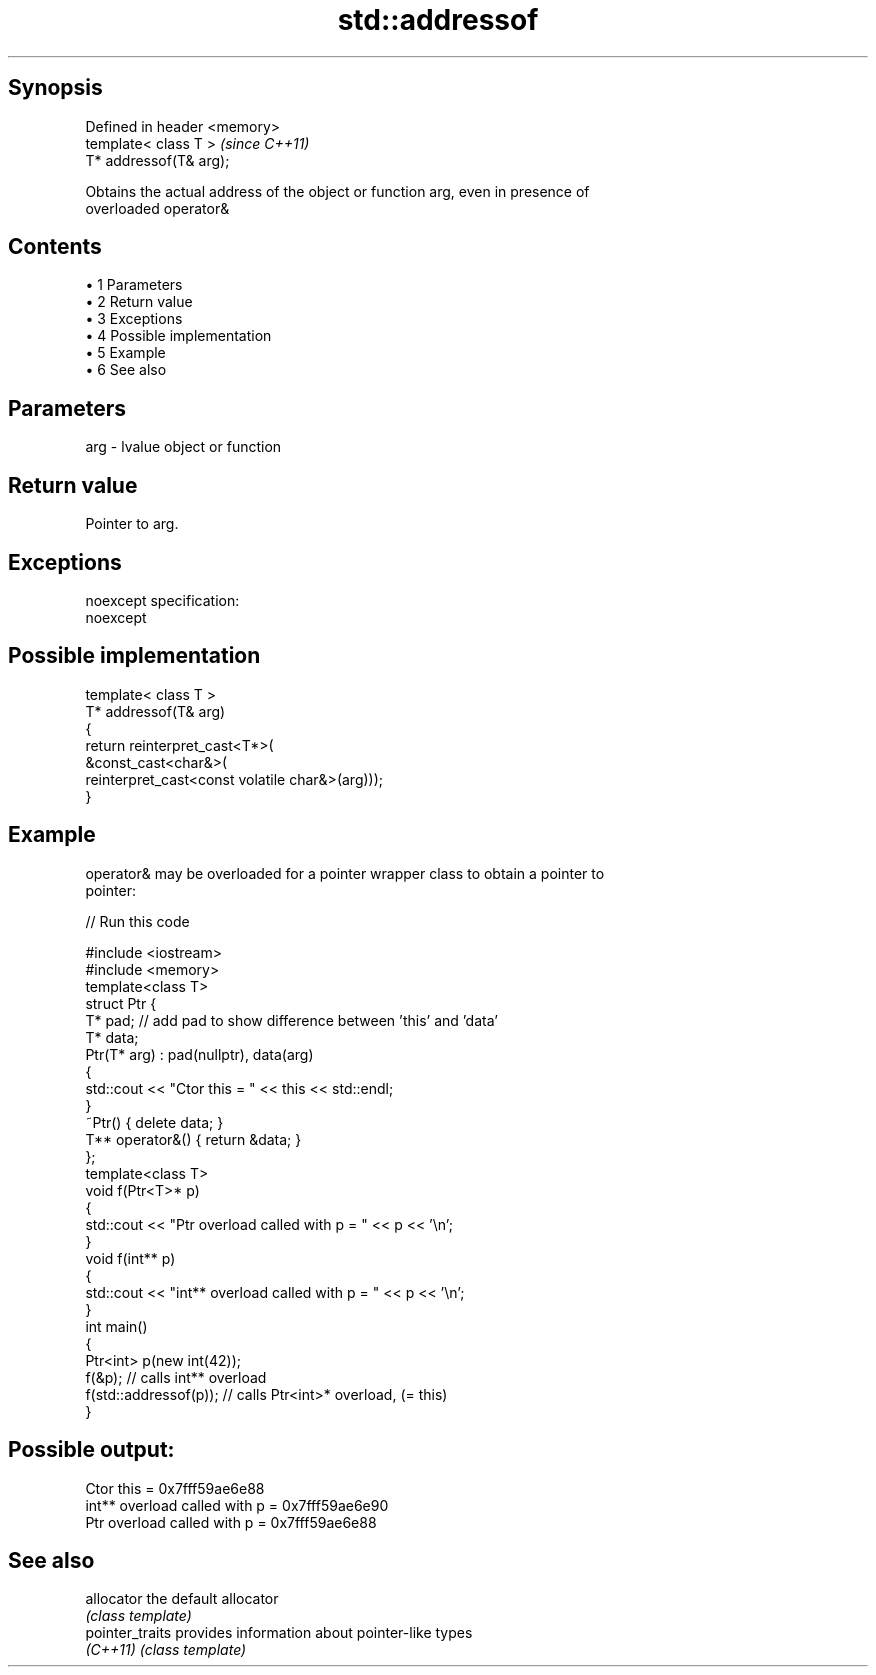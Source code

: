.TH std::addressof 3 "Apr 19 2014" "1.0.0" "C++ Standard Libary"
.SH Synopsis
   Defined in header <memory>
   template< class T >         \fI(since C++11)\fP
   T* addressof(T& arg);

   Obtains the actual address of the object or function arg, even in presence of
   overloaded operator&

.SH Contents

     • 1 Parameters
     • 2 Return value
     • 3 Exceptions
     • 4 Possible implementation
     • 5 Example
     • 6 See also

.SH Parameters

   arg - lvalue object or function

.SH Return value

   Pointer to arg.

.SH Exceptions

   noexcept specification:  
   noexcept
     

.SH Possible implementation

   template< class T >
   T* addressof(T& arg)
   {
       return reinterpret_cast<T*>(
                  &const_cast<char&>(
                     reinterpret_cast<const volatile char&>(arg)));
   }

.SH Example

   operator& may be overloaded for a pointer wrapper class to obtain a pointer to
   pointer:

   
// Run this code

 #include <iostream>
 #include <memory>
  
 template<class T>
 struct Ptr {
     T* pad; // add pad to show difference between 'this' and 'data'
     T* data;
     Ptr(T* arg) : pad(nullptr), data(arg)
     {
         std::cout << "Ctor this = " << this << std::endl;
     }
  
     ~Ptr() { delete data; }
     T** operator&() { return &data; }
 };
  
 template<class T>
 void f(Ptr<T>* p)
 {
     std::cout << "Ptr   overload called with p = " << p << '\\n';
 }
  
 void f(int** p)
 {
     std::cout << "int** overload called with p = " << p << '\\n';
 }
  
 int main()
 {
     Ptr<int> p(new int(42));
     f(&p);                 // calls int** overload
     f(std::addressof(p));  // calls Ptr<int>* overload, (= this)
 }

.SH Possible output:

 Ctor this = 0x7fff59ae6e88
 int** overload called with p = 0x7fff59ae6e90
 Ptr   overload called with p = 0x7fff59ae6e88

.SH See also

   allocator      the default allocator
                  \fI(class template)\fP
   pointer_traits provides information about pointer-like types
   \fI(C++11)\fP        \fI(class template)\fP
